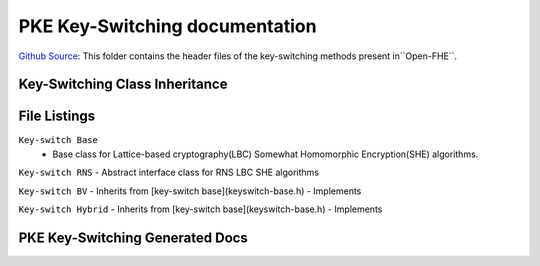 PKE Key-Switching documentation
====================================

`Github Source <https://github.com/openfheorg/openfhe-development/tree/main/src/pke/include/keyswitch>`_:  This folder contains the header files of the key-switching methods present in``Open-FHE``.

Key-Switching Class Inheritance
-----------------------

.. mermaid::

   graph BT
      Key[Keyswitch: Base Class] --> |Inherited by|KeyRNS[Keyswitch: RNS];
      KeyRNS[Keyswitch: RNS] --> |Inherited by|KeyBV[Keyswitch: BV];
      KeyRNS[Keyswitch: RNS] --> |Inherited by|KeyHybrid[Keyswitch: Hybrid];


File Listings
-----------------------

``Key-switch Base``
    - Base class for Lattice-based cryptography(LBC) Somewhat Homomorphic Encryption(SHE) algorithms.

``Key-switch RNS``
- Abstract interface class for RNS LBC SHE algorithms

``Key-switch BV``
- Inherits from [key-switch base](keyswitch-base.h)
- Implements

``Key-switch Hybrid``
- Inherits from [key-switch base](keyswitch-base.h)
- Implements

PKE Key-Switching Generated Docs
--------------------------------

.. autodoxygenindex::
   :project: pke_keyswitch
